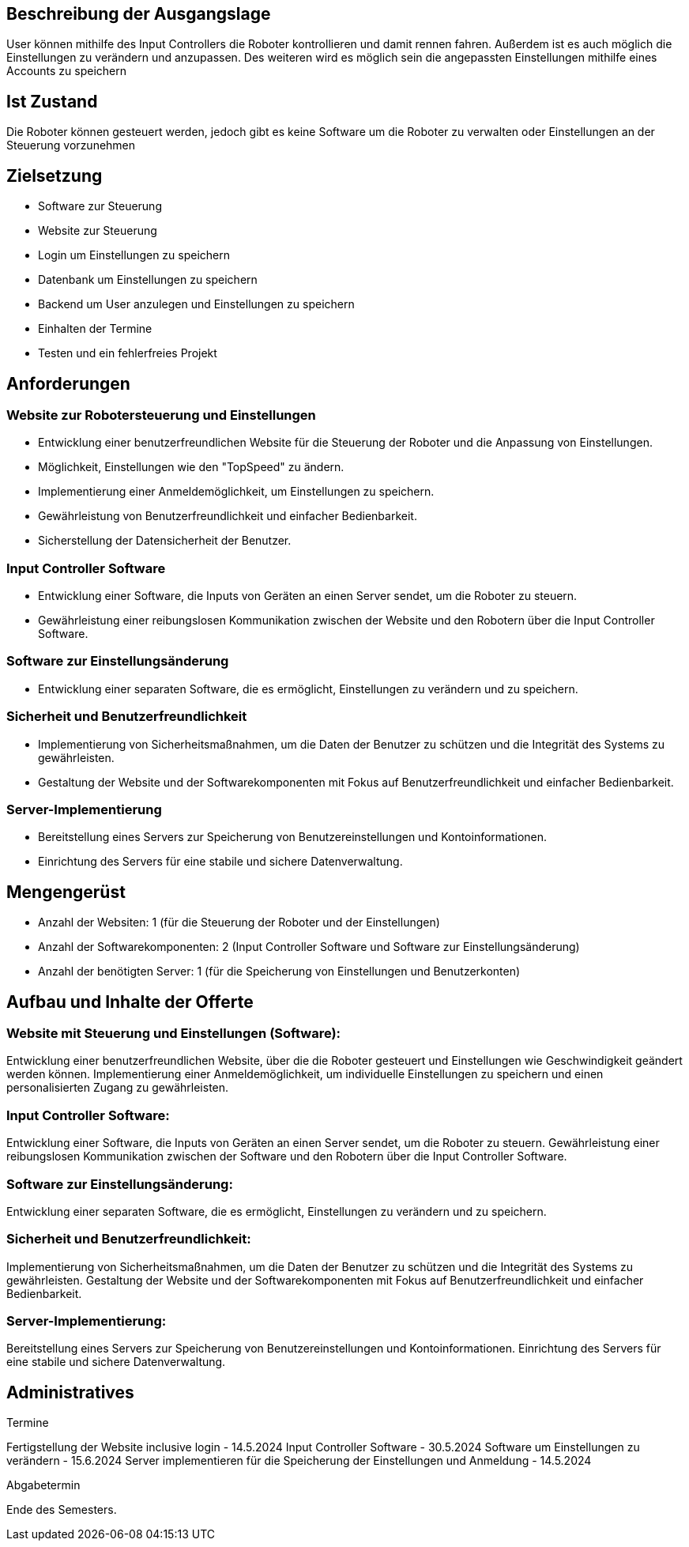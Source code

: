 == Beschreibung der Ausgangslage

User können mithilfe des Input Controllers die Roboter kontrollieren und damit rennen fahren. Außerdem ist es auch möglich die Einstellungen zu verändern und anzupassen. Des weiteren wird es möglich sein die angepassten Einstellungen mithilfe eines Accounts zu speichern

== Ist Zustand

Die Roboter können gesteuert werden, jedoch gibt es keine Software um die Roboter zu verwalten oder Einstellungen an der Steuerung vorzunehmen

== Zielsetzung
- Software zur Steuerung
- Website zur Steuerung
- Login um Einstellungen zu speichern
- Datenbank um Einstellungen zu speichern
- Backend um User anzulegen und Einstellungen zu speichern
- Einhalten der Termine
- Testen und ein fehlerfreies Projekt

== Anforderungen

=== Website zur Robotersteuerung und Einstellungen

- Entwicklung einer benutzerfreundlichen Website für die Steuerung der Roboter und die Anpassung von Einstellungen.
- Möglichkeit, Einstellungen wie den "TopSpeed" zu ändern.
- Implementierung einer Anmeldemöglichkeit, um Einstellungen zu speichern.
- Gewährleistung von Benutzerfreundlichkeit und einfacher Bedienbarkeit.
- Sicherstellung der Datensicherheit der Benutzer.

=== Input Controller Software

- Entwicklung einer Software, die Inputs von Geräten an einen Server sendet, um die Roboter zu steuern.
- Gewährleistung einer reibungslosen Kommunikation zwischen der Website und den Robotern über die Input Controller Software.

=== Software zur Einstellungsänderung

- Entwicklung einer separaten Software, die es ermöglicht, Einstellungen zu verändern und zu speichern.

=== Sicherheit und Benutzerfreundlichkeit

- Implementierung von Sicherheitsmaßnahmen, um die Daten der Benutzer zu schützen und die Integrität des Systems zu gewährleisten.
- Gestaltung der Website und der Softwarekomponenten mit Fokus auf Benutzerfreundlichkeit und einfacher Bedienbarkeit.

=== Server-Implementierung

- Bereitstellung eines Servers zur Speicherung von Benutzereinstellungen und Kontoinformationen.
- Einrichtung des Servers für eine stabile und sichere Datenverwaltung.

== Mengengerüst

- Anzahl der Websiten: 1 (für die Steuerung der Roboter und der Einstellungen)
- Anzahl der Softwarekomponenten: 2 (Input Controller Software und Software zur Einstellungsänderung)
- Anzahl der benötigten Server: 1 (für die Speicherung von Einstellungen und Benutzerkonten)

== Aufbau und Inhalte der Offerte

=== Website mit Steuerung und Einstellungen (Software):
Entwicklung einer benutzerfreundlichen Website, über die die Roboter gesteuert und Einstellungen wie Geschwindigkeit geändert werden können.
Implementierung einer Anmeldemöglichkeit, um individuelle Einstellungen zu speichern und einen personalisierten Zugang zu gewährleisten.

=== Input Controller Software:
Entwicklung einer Software, die Inputs von Geräten an einen Server sendet, um die Roboter zu steuern.
Gewährleistung einer reibungslosen Kommunikation zwischen der Software und den Robotern über die Input Controller Software.

=== Software zur Einstellungsänderung:
Entwicklung einer separaten Software, die es ermöglicht, Einstellungen zu verändern und zu speichern.

=== Sicherheit und Benutzerfreundlichkeit:

Implementierung von Sicherheitsmaßnahmen, um die Daten der Benutzer zu schützen und die Integrität des Systems zu gewährleisten.
Gestaltung der Website und der Softwarekomponenten mit Fokus auf Benutzerfreundlichkeit und einfacher Bedienbarkeit.

=== Server-Implementierung:
Bereitstellung eines Servers zur Speicherung von Benutzereinstellungen und Kontoinformationen.
Einrichtung des Servers für eine stabile und sichere Datenverwaltung.

== Administratives

====
Termine

Fertigstellung der Website inclusive login - 14.5.2024
Input Controller Software - 30.5.2024
Software um Einstellungen zu verändern - 15.6.2024
Server implementieren für die Speicherung der Einstellungen und Anmeldung - 14.5.2024
====

====
Abgabetermin

Ende des Semesters.
====
